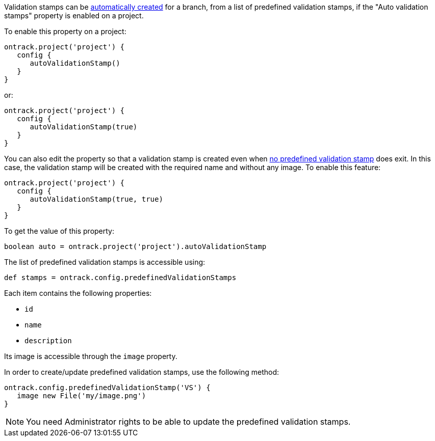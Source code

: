 Validation stamps can be <<validation-stamps-auto,automatically created>> for a branch, from a list of predefined
validation stamps, if the "Auto validation stamps" property is enabled on a project.

To enable this property on a project:

[source,groovy]
----
ontrack.project('project') {
   config {
      autoValidationStamp()
   }
}
----

or:

[source,groovy]
----
ontrack.project('project') {
   config {
      autoValidationStamp(true)
   }
}
----

You can also edit the property so that a validation stamp is created even when
<<validation-stamps-auto-creation-if-not-predefined,no predefined validation stamp>>
does exit. In this case, the validation stamp will be created with the required name and without any image. To
enable this feature:

[source,groovy]
----
ontrack.project('project') {
   config {
      autoValidationStamp(true, true)
   }
}
----

To get the value of this property:

[source,groovy]
----
boolean auto = ontrack.project('project').autoValidationStamp
----

The list of predefined validation stamps is accessible using:

[source,groovy]
----
def stamps = ontrack.config.predefinedValidationStamps
----

Each item contains the following properties:

* `id`
* `name`
* `description`

Its image is accessible through the `image` property.

In order to create/update predefined validation stamps, use the following method:

[source,groovy]
----
ontrack.config.predefinedValidationStamp('VS') {
   image new File('my/image.png')
}
----

NOTE: You need Administrator rights to be able to update the predefined validation stamps.
